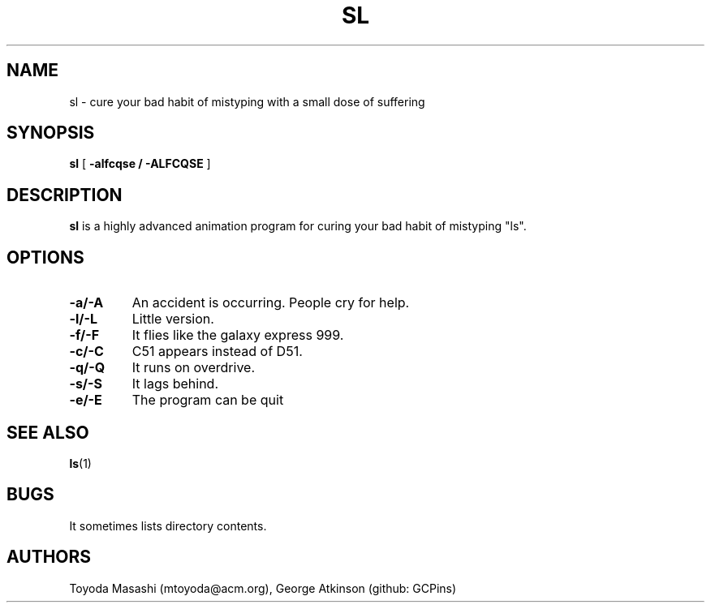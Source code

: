 .\"
.\"  Copyright 1993,1998,2014 Toyoda Masashi (mtoyoda@acm.org)
.\"
.\"	@(#)sl.1
.\"
.TH SL 1 "March 31, 2014"
.SH NAME
sl \- cure your bad habit of mistyping with a small dose of suffering
.SH SYNOPSIS
.B sl
[
.B \-alfcqse / \-ALFCQSE
]
.SH DESCRIPTION
.B sl
is a highly advanced animation program for curing your bad habit of mistyping "ls".
.SH OPTIONS
.TP
.B \-a/\-A
An accident is occurring. People cry for help.
.TP
.B \-l/\-L
Little version.
.TP
.B \-f/\-F
It flies like the galaxy express 999.
.TP
.B \-c/\-C
C51 appears instead of D51.
.TP
.B \-q/\-Q
It runs on overdrive.
.TP
.B \-s/\-S
It lags behind.
.TP
.B \-e/\-E
The program can be quit
.PP
.SH SEE ALSO
.BR ls (1)
.SH BUGS
It sometimes lists directory contents.
.SH AUTHORS
Toyoda Masashi (mtoyoda@acm.org), George Atkinson (github: GCPins)
